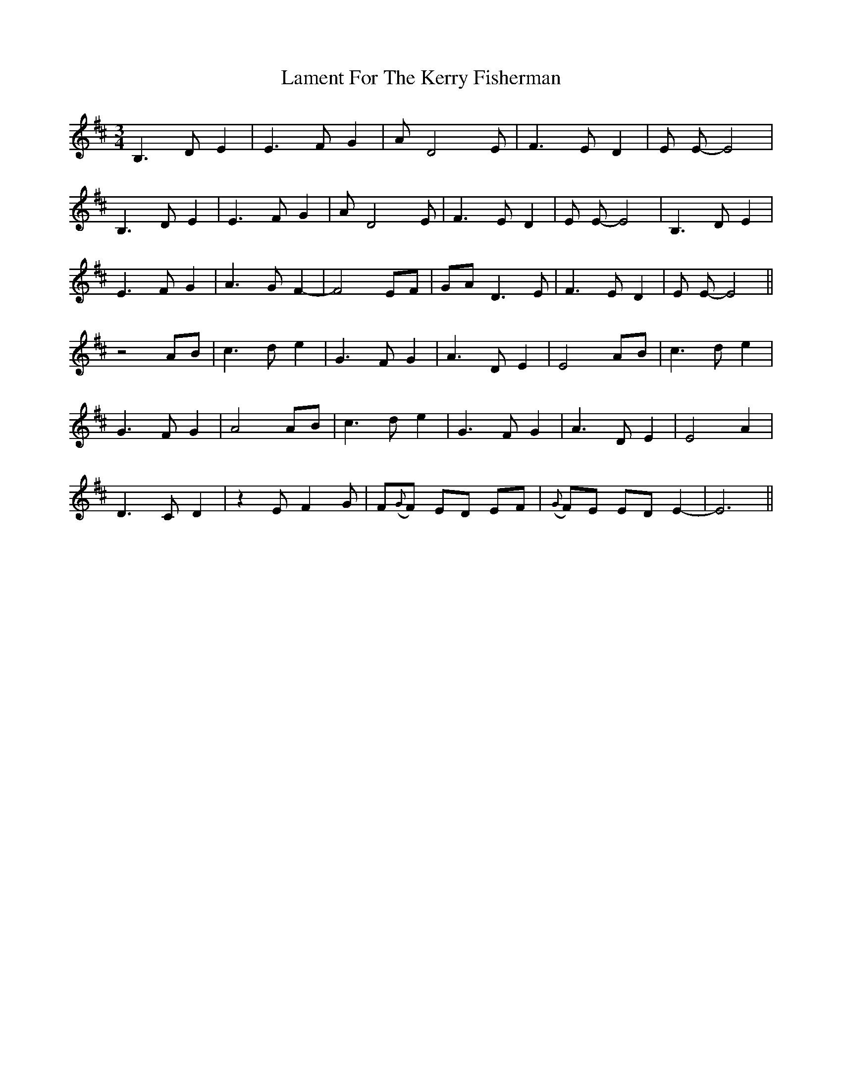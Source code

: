 X: 22720
T: Lament For The Kerry Fisherman
R: waltz
M: 3/4
K: Dmajor
B,3D E2|E3F G2|A D4E|F3E D2|E E- E4|
B,3D E2|E3F G2|A D4E|F3E D2|E E- E4|B,3D E2|
E3F G2|A3G F2-|F4EF|GA D3E|F3E D2|E E- E4||
z4AB|c3d e2|G3F G2|A3D E2|E4AB|c3d e2|
G3F G2|A4AB|c3d e2|G3F G2|A3D E2|E4A2|
D3C D2|z2E F2G|F({G}F) ED EF|({G}F)E ED E2-|E6||

